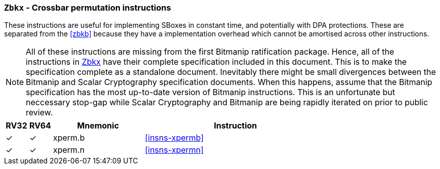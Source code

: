 [[zbkx,Zbkx]]
=== `Zbkx` - Crossbar permutation instructions

These instructions are useful for implementing SBoxes in constant time, and
potentially with DPA protections.
These are separated from the <<zbkb>> because they
have a implementation overhead which cannot be amortised
across other instructions.

NOTE: All of these instructions are missing from the first Bitmanip
ratification package.
Hence,  all of the instructions in <<zbkx>> have their complete specification
included in this document.
This is to make the specification complete as a standalone document.
Inevitably there might be small divergences between the Bitmanip and
Scalar Cryptography specification documents.
When this happens, assume that the Bitmanip specification has the
most up-to-date version of Bitmanip instructions.
This is an unfortunate but neccessary stop-gap while Scalar Cryptography
and Bitmanip are being rapidly iterated on prior to public review.

[%header,cols="^1,^1,4,8"]
|===
|RV32
|RV64
|Mnemonic
|Instruction

| &#10003; | &#10003; |  xperm.b     | <<insns-xpermb>>
| &#10003; | &#10003; |  xperm.n     | <<insns-xpermn>>
|===

